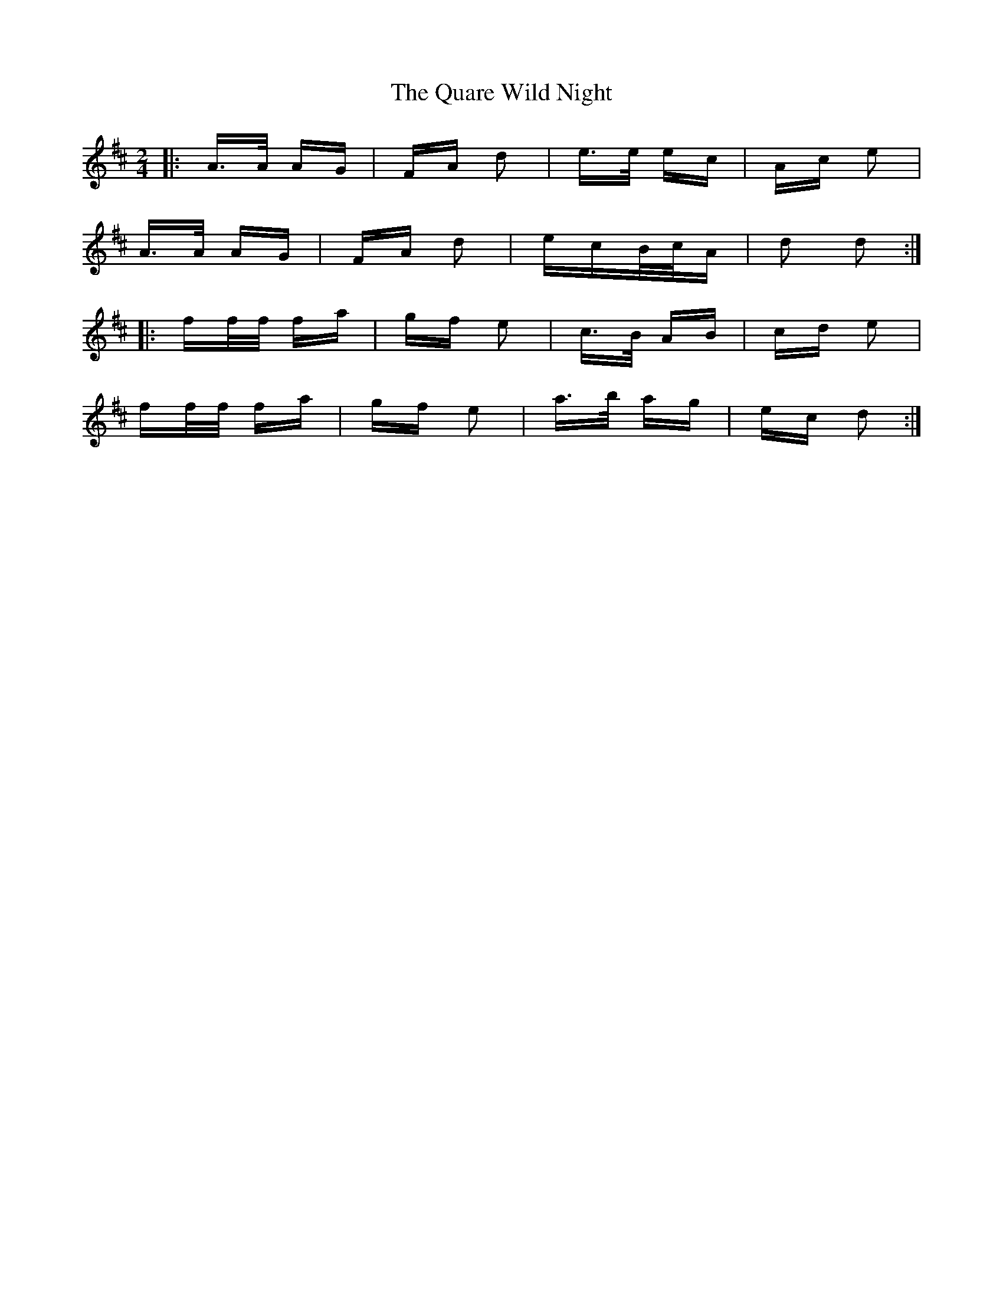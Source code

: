 X: 33315
T: Quare Wild Night, The
R: polka
M: 2/4
K: Dmajor
|:A>A AG|FA d2|e>e ec|Ac e2|
A>A AG|FA d2|ecB/c/A|d2 d2:|
|:ff/f/ fa|gf e2|c>B AB|cd e2|
ff/f/ fa|gf e2|a>b ag|ec d2:|


